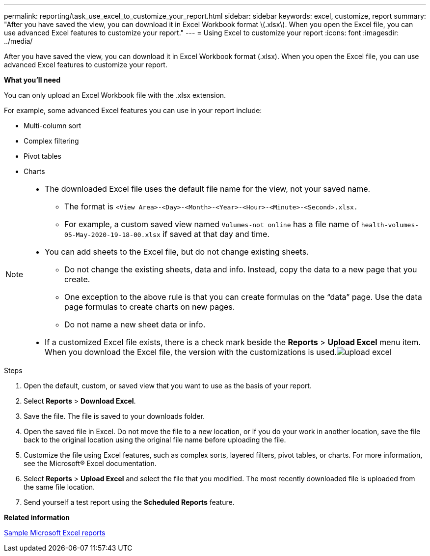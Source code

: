 ---
permalink: reporting/task_use_excel_to_customize_your_report.html
sidebar: sidebar
keywords: excel, customize, report
summary: "After you have saved the view, you can download it in Excel Workbook format \(.xlsx\). When you open the Excel file, you can use advanced Excel features to customize your report."
---
= Using Excel to customize your report
:icons: font
:imagesdir: ../media/

[.lead]
After you have saved the view, you can download it in Excel Workbook format (.xlsx). When you open the Excel file, you can use advanced Excel features to customize your report.

*What you'll need*

You can only upload an Excel Workbook file with the .xlsx extension.

For example, some advanced Excel features you can use in your report include:

* Multi-column sort
* Complex filtering
* Pivot tables
* Charts

[NOTE]
====

* The downloaded Excel file uses the default file name for the view, not your saved name.
 ** The format is `<View Area>-<Day>-<Month>-<Year>-<Hour>-<Minute>-<Second>.xlsx.`
 ** For example, a custom saved view named `Volumes-not online` has a file name of `health-volumes-05-May-2020-19-18-00.xlsx` if saved at that day and time.
* You can add sheets to the Excel file, but do not change existing sheets.
 ** Do not change the existing sheets, data and info. Instead, copy the data to a new page that you create.
 ** One exception to the above rule is that you can create formulas on the "`data`" page. Use the data page formulas to create charts on new pages.
 ** Do not name a new sheet data or info.
* If a customized Excel file exists, there is a check mark beside the *Reports* > *Upload Excel* menu item. When you download the Excel file, the version with the customizations is used.image:../media/upload_excel.png[]

====
.Steps

. Open the default, custom, or saved view that you want to use as the basis of your report.
. Select *Reports* > *Download Excel*.
. Save the file.
The file is saved to your downloads folder.

. Open the saved file in Excel.
Do not move the file to a new location, or if you do your work in another location, save the file back to the original location using the original file name before uploading the file.

. Customize the file using Excel features, such as complex sorts, layered filters, pivot tables, or charts. For more information, see the Microsoft® Excel documentation.
. Select *Reports* > *Upload Excel* and select the file that you modified.
The most recently downloaded file is uploaded from the same file location.

. Send yourself a test report using the *Scheduled Reports* feature.

*Related information*

xref:concept_sample_microsoft_excel_reports.adoc[Sample Microsoft Excel reports]
